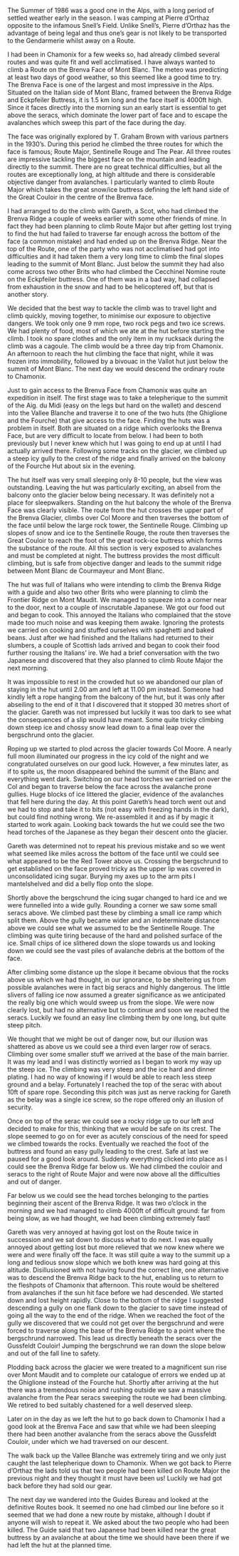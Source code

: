 #+BEGIN_COMMENT
.. title: Route Major
.. slug: 1985-01-01_route_major
.. date: 1985-01-01 17:43:44 UTC
.. tags: mountaineering, alps
.. category:
.. link:
.. description:
.. type: text
#+END_COMMENT

The Summer of 1986 was a good one in the Alps, with a long
period of settled weather early in the season. I was camping at
Pierre d’Orthaz opposite to the infamous Snell’s Field. Unlike
Snell’s, Pierre d’Orthaz has the advantage of being legal and
thus one’s gear is not likely to be transported to the
Gendarmerie whilst away on a Route.

I had been in Chamonix for a few weeks so, had already
climbed several routes and was quite fit and well acclimatised. I
have always wanted to climb a Route on the Brenva Face of Mont
Blanc. The meteo was predicting at least two days of good weather,
so this seemed like a good time to try. The Brenva Face is one of
the largest and most impressive in the Alps. Situated on the
Italian side of Mont Blanc, framed between the Brenva Ridge and
Eckpfeiler Buttress, it is 1.5 km long and the face itself is
4000ft high. Since it faces directly into the morning sun an early
start is essential to get above the seracs, which dominate the
lower part of face and to escape the avalanches which sweep this
part of the face during the day.

The face was originally explored by T. Graham Brown with
various partners in the 1930’s. During this period he climbed the
three routes for which the face is famous; Route Major,
Sentinelle Rouge and The Pear. All three routes are impressive
tackling the biggest face on the mountain and leading directly to
the summit. There are no great technical difficulties, but all the
routes are exceptionally long, at high altitude and there is
considerable objective danger from avalanches. I particularly
wanted to climb Route Major which takes the great snow/ice
buttress defining the left hand side of the Great Couloir in the
centre of the Brenva face.

I had arranged to do the climb with Gareth, a Scot, who had climbed
the Brenva Ridge a couple of weeks earlier with some other friends of
mine. In fact they had been planning to climb Route Major but after
getting lost trying to find the hut had failed to traverse far enough
across the bottom of the face (a common mistake) and had ended up on
the Brenva Ridge. Near the top of the Route, one of the party who was
not acclimatised had got into difficulties and it had taken them a
very long time to climb the final slopes leading to the summit of Mont
Blanc. Just below the summit they had also come across two other Brits
who had climbed the Cecchinel Nomine route on the Eckpfeiler
buttress. One of them was in a bad way, had collapsed from exhaustion
in the snow and had to be helicoptered off, but that is another story.

We decided that the best way to tackle the climb was to
travel light and climb quickly, moving together, to minimise our
exposure to objective dangers. We took only one 9 mm rope, two
rock pegs and two ice screws. We had plenty of food, most of
which we ate at the hut before starting the climb. I took no
spare clothes and the only item in my rucksack during the climb
was a cagoule. The climb would be a three day trip from Chamonix.
An afternoon to reach the hut climbing the face that night, while
it was frozen into immobility, followed by a bivouac in the Vallot
hut just below the summit of Mont Blanc. The next day we would
descend the ordinary route to Chamonix.

Just to gain access to the Brenva Face from Chamonix was
quite an expedition in itself. The first stage was to take a
telepherique to the summit of the Aig. du Midi (easy on the legs
but hard on the wallet) and descend into the Vallee Blanche and
traverse it to one of the two huts (the Ghiglione and the
Fourche) that give access to the face. Finding the huts was a
problem in itself. Both are situated on a ridge which overlooks
the Brenva Face, but are very difficult to locate from below. I
had been to both previously but I never knew which hut I was
going to end up at until I had actually arrived there. Following
some tracks on the glacier, we climbed up a steep icy gully to the
crest of the ridge and finally arrived on the balcony of the
Fourche Hut about six in the evening.

The hut itself was very small sleeping only 8-10 people, but
the view was outstanding. Leaving the hut was particularly
exciting, an abseil from the balcony onto the glacier below being
necessary. It was definitely not a place for sleepwalkers.
Standing on the hut balcony the whole of the Brenva Face was
clearly visible. The route from the hut crosses the upper part of
the Brenva Glacier, climbs over Col Moore and then traverses the
bottom of the face until below the large rock tower, the
Sentinelle Rouge. Climbing up slopes of snow and ice to the
Sentinelle Rouge, the route then traverses the Great Couloir to
reach the foot of the great rock-ice buttress which forms the
substance of the route. All this section is very exposed to
avalanches and must be completed at night. The buttress provides
the most difficult climbing, but is safe from objective danger and
leads to the summit ridge between Mont Blanc de Courmayeur and
Mont Blanc.

The hut was full of Italians who were intending to climb the
Brenva Ridge with a guide and also two other Brits who were
planning to climb the Frontier Ridge on Mont Maudit. We managed
to squeeze into a corner near to the door, next to a couple of
inscrutable Japanese. We got our food out and began to cook. This
annoyed the Italians who complained that the stove made too much
noise and was keeping them awake. Ignoring the protests we
carried on cooking and stuffed ourselves with spaghetti and baked
beans. Just after we had finished and the Italians had returned
to their slumbers, a couple of Scottish lads arrived and began to
cook their food further rousing the Italians’ ire. We had a brief
conversation with the two Japanese and discovered that they also
planned to climb Route Major the next morning.

It was impossible to rest in the crowded hut so we abandoned
our plan of staying in the hut until 2.00 am and left at 11.00 pm
instead. Someone had kindly left a rope hanging from the balcony
of the hut, but it was only after abseiling to the end of it that
I discovered that it stopped 30 metres short of the glacier.
Gareth was not impressed but luckily it was too dark to see what
the consequences of a slip would have meant. Some quite tricky
climbing down steep ice and chossy snow lead down to a final leap
over the bergschrund onto the glacier.

Roping up we started to plod across the glacier towards Col
Moore. A nearly full moon illuminated our progress in the icy
cold of the night and we congratulated ourselves on our good
luck. However, a few minutes later, as if to spite us, the moon
disappeared behind the summit of the Blanc and everything went
dark. Switching on our head torches we carried on over the Col
and began to traverse below the face across the avalanche prone
gullies. Huge blocks of ice littered the glacier, evidence of the
avalanches that fell here during the day. At this point Gareth’s
head torch went out and we had to stop and take it to bits (not
easy with freezing hands in the dark), but could find nothing
wrong. We re-assembled it and as if by magic it started to work
again. Looking back towards the hut we could see the two head
torches of the Japanese as they began their descent onto the
glacier.

Gareth was determined not to repeat his previous mistake and
so we went what seemed like miles across the bottom of the face
until we could see what appeared to be the Red Tower above us.
Crossing the bergschrund to get established on the face proved
tricky as the upper lip was covered in unconsolidated icing
sugar. Burying my axes up to the arm pits I mantelshelved and did
a belly flop onto the slope.

Shortly above the bergschrund the icing sugar changed to
hard ice and we were funnelled into a wide gully. Rounding a
corner we saw some small seracs above. We climbed past these by
climbing a small ice ramp which split them. Above the gully
became wider and an indeterminate distance above we could see
what we assumed to be the Sentinelle Rouge. The climbing was
quite tiring because of the hard and polished surface of the ice.
Small chips of ice slithered down the slope towards us and
looking down we could see the vast piles of avalanche debris at
the bottom of the face.

After climbing some distance up the slope it became obvious
that the rocks above us which we had thought, in our ignorance,
to be sheltering us from possible avalanches were in fact big
seracs and highly dangerous. The little slivers of falling ice
now assumed a greater significance as we anticipated the really
big one which would sweep us from the slope. We were now clearly
lost, but had no alternative but to continue and soon we reached
the seracs. Luckily we found an easy line climbing them by one
long, but quite steep pitch.

We thought that we might be out of danger now, but our illusion was
shattered as above us we could see a third even larger row of
seracs. Climbing over some smaller stuff we arrived at the base of the
main barrier. It was my lead and I was distinctly worried as I began
to work my way up the steep ice.  The climbing was very steep and the
ice hard and dinner plating.  I had no way of knowing if I would be
able to reach less steep ground and a belay. Fortunately I reached the
top of the serac with about 10ft of spare rope. Seconding this pitch
was just as nerve racking for Gareth as the belay was a single ice
screw, so the rope offered only an illusion of security.

Once on top of the serac we could see a rocky ridge up to
our left and decided to make for this, thinking that we would be
safe on its crest. The slope seemed to go on for ever as acutely
conscious of the need for speed we climbed towards the rocks.
Eventually we reached the foot of the buttress and found an easy
gully leading to the crest. Safe at last we paused for a good
look around. Suddenly everything clicked into place as I could
see the Brenva Ridge far below us. We had climbed the couloir and
seracs to the right of Route Major and were now above all the
difficulties and out of danger.

Far below us we could see the head torches belonging to the
parties beginning their ascent of the Brenva Ridge. It was two
o’clock in the morning and we had managed to climb 4000ft of
difficult ground: far from being slow, as we had thought, we had
been climbing extremely fast!

Gareth was very annoyed at having got lost on the Route
twice in succession and we sat down to discuss what to do next. I
was equally annoyed about getting lost but more relieved that we
now knew where we were and were finally off the face. It was
still quite a way to the summit up a long and tedious snow slope
which we both knew was hard going at this altitude. Disillusioned
with not having found the correct line, one alternative was to
descend the Brenva Ridge back to the hut, enabling us to return to
the fleshpots of Chamonix that afternoon. This route would be
sheltered from avalanches if the sun hit face before we had
descended. We started down and lost height rapidly. Close to the
bottom of the ridge I suggested descending a gully on one flank
down to the glacier to save time instead of going all the way to
the end of the ridge. When we reached the foot of the gully we
discovered that we could not get over the bergschrund and were
forced to traverse along the base of the Brenva Ridge to a point
where the bergschrund narrowed. This lead us directly beneath the
seracs over the Gussfeldt Couloir! Jumping the bergschrund we ran
down the slope below and out of the fall line to safety.

Plodding back across the glacier we were treated to a magnificent sun
rise over Mont Maudit and to complete our catalogue of errors we ended
up at the Ghiglione instead of the Fourche hut. Shortly after arriving
at the hut there was a tremendous noise and rushing outside we saw a
massive avalanche from the Pear seracs sweeping the route we had been
climbing. We retired to bed suitably chastened for a well deserved
sleep.

Later on in the day as we left the hut to go back down to
Chamonix I had a good look at the Brenva Face and saw that while
we had been sleeping there had been another avalanche from the
seracs above the Gussfeldt Couloir, under which we had traversed
on our descent.

The walk back up the Vallee Blanche was extremely tiring and
we only just caught the last telepherique down to Chamonix. When
we got back to Pierre d’Orthaz the lads told us that two people
had been killed on Route Major the previous night and they
thought it must have been us! Luckily we had got back before they
had sold our gear.

The next day we wandered into the Guides Bureau and looked
at the definitive Routes book. It seemed no one had climbed our
line before so it seemed that we had done a new route by mistake,
although I doubt if anyone will wish to repeat it. We asked about
the two people who had been killed. The Guide said that two
Japanese had been killed near the great buttress by an avalanche
at about the time we should have been there if we had left the
hut at the planned time.
